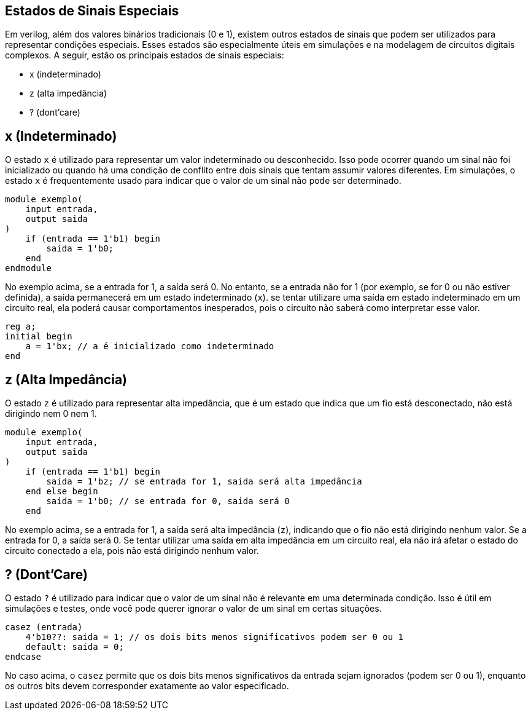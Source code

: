 == Estados de Sinais Especiais

Em verilog, além dos valores binários tradicionais (0 e 1), existem outros estados de sinais que podem ser utilizados para representar condições especiais. Esses estados são especialmente úteis em simulações e na modelagem de circuitos digitais complexos. A seguir, estão os principais estados de sinais especiais:

* x (indeterminado)
* z (alta impedância)
* ? (dont'care)

== x (Indeterminado)
O estado `x` é utilizado para representar um valor indeterminado ou desconhecido. Isso pode ocorrer quando um sinal não foi inicializado ou quando há uma condição de conflito entre dois sinais que tentam assumir valores diferentes. Em simulações, o estado `x` é frequentemente usado para indicar que o valor de um sinal não pode ser determinado.
[source,verilog]
----
module exemplo(
    input entrada,
    output saida
)
    if (entrada == 1'b1) begin
        saida = 1'b0;
    end
endmodule
----

No exemplo acima, se a entrada for 1, a saída será 0. No entanto, se a entrada não for 1 (por exemplo, se for 0 ou não estiver definida), a saída permanecerá em um estado indeterminado (`x`). se tentar utilizare uma saída em estado indeterminado em um circuito real, ela poderá causar comportamentos inesperados, pois o circuito não saberá como interpretar esse valor.
[source,verilog]
----
reg a;
initial begin
    a = 1'bx; // a é inicializado como indeterminado
end
----

== z (Alta Impedância)
O estado `z` é utilizado para representar alta impedância, que é um estado que indica que um fio está desconectado, não está dirigindo nem 0 nem 1.
[source,verilog]
----
module exemplo(
    input entrada,
    output saida
)
    if (entrada == 1'b1) begin
        saida = 1'bz; // se entrada for 1, saida será alta impedância
    end else begin
        saida = 1'b0; // se entrada for 0, saida será 0
    end
----
No exemplo acima, se a entrada for 1, a saída será alta impedância (`z`), indicando que o fio não está dirigindo nenhum valor. Se a entrada for 0, a saída será 0. Se tentar utilizar uma saída em alta impedância em um circuito real, ela não irá afetar o estado do circuito conectado a ela, pois não está dirigindo nenhum valor.

== ? (Dont'Care)
O estado `?` é utilizado para indicar que o valor de um sinal não é relevante em uma determinada condição. Isso é útil em simulações e testes, onde você pode querer ignorar o valor de um sinal em certas situações.
[source,verilog]
----
casez (entrada)
    4'b10??: saida = 1; // os dois bits menos significativos podem ser 0 ou 1
    default: saida = 0;
endcase
----
No caso acima, o `casez` permite que os dois bits menos significativos da entrada sejam ignorados (podem ser 0 ou 1), enquanto os outros bits devem corresponder exatamente ao valor especificado.